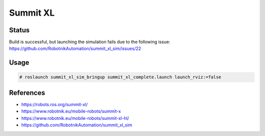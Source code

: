Summit XL
=========

.. image:: robot.png

Status
------

Build is successful, but launching the simulation fails due to the following issue:
https://github.com/RobotnikAutomation/summit_xl_sim/issues/22


Usage
-----

.. code:: command

   # roslaunch summit_xl_sim_bringup summit_xl_complete.launch launch_rviz:=false

References
----------

* https://robots.ros.org/summit-xl/
* https://www.robotnik.eu/mobile-robots/summit-x
* https://www.robotnik.eu/mobile-robots/summit-xl-hl/
* https://github.com/RobotnikAutomation/summit_xl_sim

